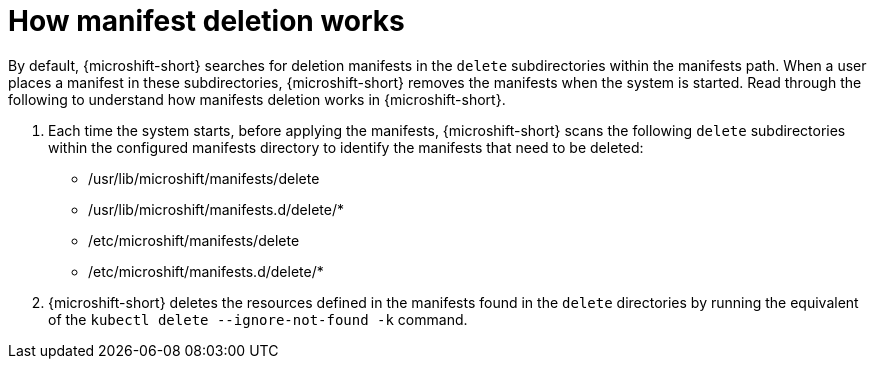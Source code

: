 // Module included in the following assemblies:
//
// * microshift//running_applications/microshift-deleting-resource-manifests.adoc

:_mod-docs-content-type: CONCEPT
[id="microshift-manifests-deletion-overview_{context}"]
= How manifest deletion works

By default, {microshift-short} searches for deletion manifests in the `delete` subdirectories within the manifests path. When a user places a manifest in these subdirectories, {microshift-short} removes the manifests when the system is started. Read through the following to understand how manifests deletion works in {microshift-short}.

. Each time the system starts, before applying the manifests, {microshift-short} scans the following `delete` subdirectories within the configured manifests directory to identify the manifests that need to be deleted:

* /usr/lib/microshift/manifests/delete
* /usr/lib/microshift/manifests.d/delete/*
* /etc/microshift/manifests/delete
* /etc/microshift/manifests.d/delete/*

. {microshift-short} deletes the resources defined in the manifests found in the `delete` directories by running the equivalent of the `kubectl delete --ignore-not-found -k` command.
